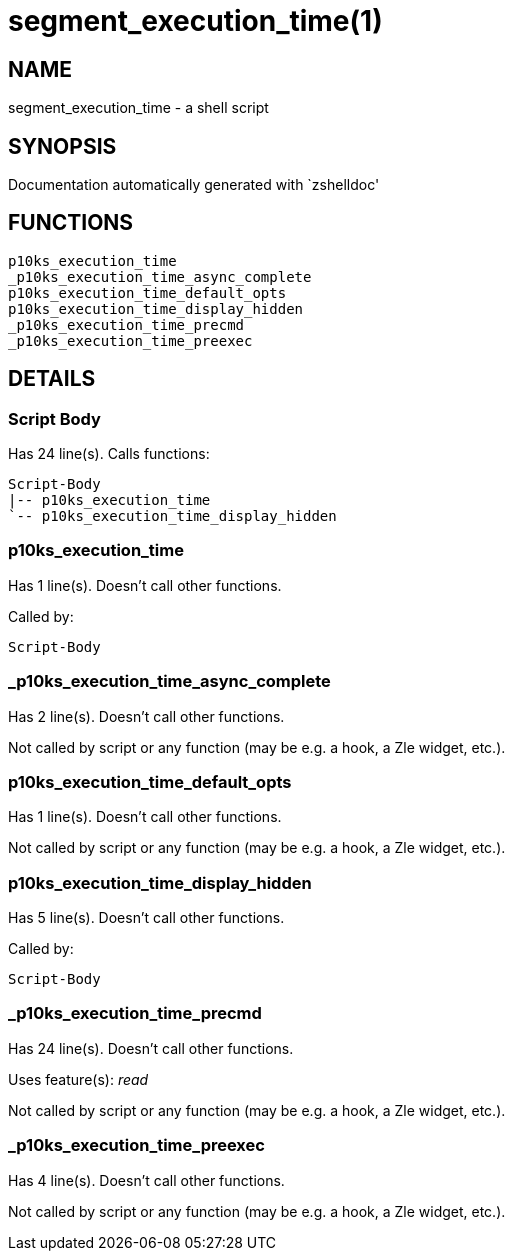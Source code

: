 segment_execution_time(1)
=========================
:compat-mode!:

NAME
----
segment_execution_time - a shell script

SYNOPSIS
--------
Documentation automatically generated with `zshelldoc'

FUNCTIONS
---------

 p10ks_execution_time
 _p10ks_execution_time_async_complete
 p10ks_execution_time_default_opts
 p10ks_execution_time_display_hidden
 _p10ks_execution_time_precmd
 _p10ks_execution_time_preexec

DETAILS
-------

Script Body
~~~~~~~~~~~

Has 24 line(s). Calls functions:

 Script-Body
 |-- p10ks_execution_time
 `-- p10ks_execution_time_display_hidden

p10ks_execution_time
~~~~~~~~~~~~~~~~~~~~

Has 1 line(s). Doesn't call other functions.

Called by:

 Script-Body

_p10ks_execution_time_async_complete
~~~~~~~~~~~~~~~~~~~~~~~~~~~~~~~~~~~~

Has 2 line(s). Doesn't call other functions.

Not called by script or any function (may be e.g. a hook, a Zle widget, etc.).

p10ks_execution_time_default_opts
~~~~~~~~~~~~~~~~~~~~~~~~~~~~~~~~~

Has 1 line(s). Doesn't call other functions.

Not called by script or any function (may be e.g. a hook, a Zle widget, etc.).

p10ks_execution_time_display_hidden
~~~~~~~~~~~~~~~~~~~~~~~~~~~~~~~~~~~

Has 5 line(s). Doesn't call other functions.

Called by:

 Script-Body

_p10ks_execution_time_precmd
~~~~~~~~~~~~~~~~~~~~~~~~~~~~

Has 24 line(s). Doesn't call other functions.

Uses feature(s): _read_

Not called by script or any function (may be e.g. a hook, a Zle widget, etc.).

_p10ks_execution_time_preexec
~~~~~~~~~~~~~~~~~~~~~~~~~~~~~

Has 4 line(s). Doesn't call other functions.

Not called by script or any function (may be e.g. a hook, a Zle widget, etc.).


